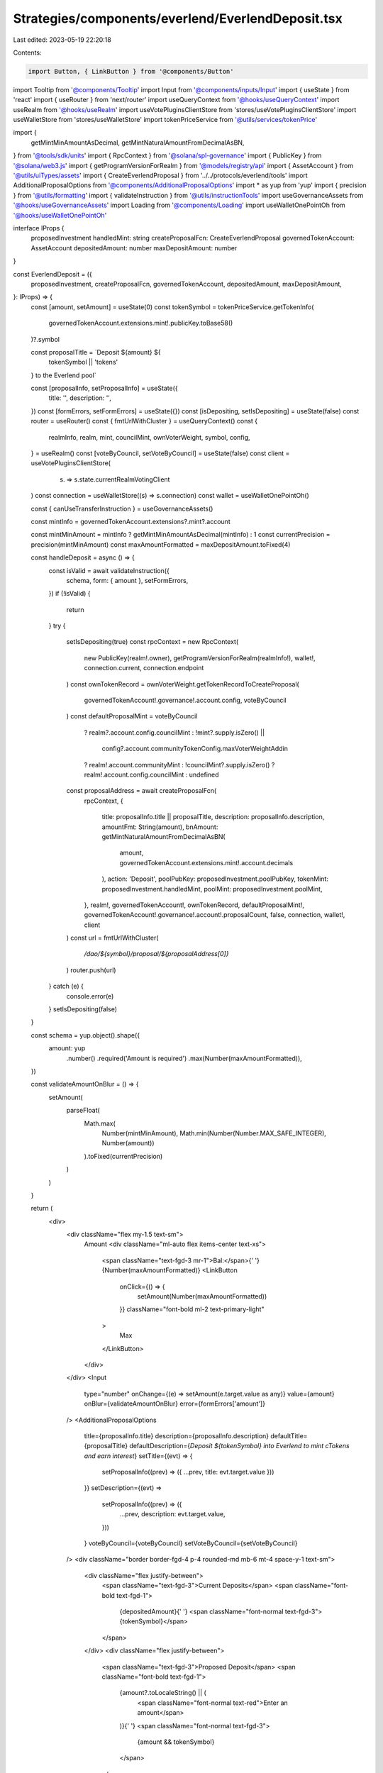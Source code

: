 Strategies/components/everlend/EverlendDeposit.tsx
==================================================

Last edited: 2023-05-19 22:20:18

Contents:

.. code-block:: tsx

    import Button, { LinkButton } from '@components/Button'
import Tooltip from '@components/Tooltip'
import Input from '@components/inputs/Input'
import { useState } from 'react'
import { useRouter } from 'next/router'
import useQueryContext from '@hooks/useQueryContext'
import useRealm from '@hooks/useRealm'
import useVotePluginsClientStore from 'stores/useVotePluginsClientStore'
import useWalletStore from 'stores/useWalletStore'
import tokenPriceService from '@utils/services/tokenPrice'

import {
  getMintMinAmountAsDecimal,
  getMintNaturalAmountFromDecimalAsBN,
} from '@tools/sdk/units'
import { RpcContext } from '@solana/spl-governance'
import { PublicKey } from '@solana/web3.js'
import { getProgramVersionForRealm } from '@models/registry/api'
import { AssetAccount } from '@utils/uiTypes/assets'
import { CreateEverlendProposal } from '../../protocols/everlend/tools'
import AdditionalProposalOptions from '@components/AdditionalProposalOptions'
import * as yup from 'yup'
import { precision } from '@utils/formatting'
import { validateInstruction } from '@utils/instructionTools'
import useGovernanceAssets from '@hooks/useGovernanceAssets'
import Loading from '@components/Loading'
import useWalletOnePointOh from '@hooks/useWalletOnePointOh'

interface IProps {
  proposedInvestment
  handledMint: string
  createProposalFcn: CreateEverlendProposal
  governedTokenAccount: AssetAccount
  depositedAmount: number
  maxDepositAmount: number
}

const EverlendDeposit = ({
  proposedInvestment,
  createProposalFcn,
  governedTokenAccount,
  depositedAmount,
  maxDepositAmount,
}: IProps) => {
  const [amount, setAmount] = useState(0)
  const tokenSymbol = tokenPriceService.getTokenInfo(
    governedTokenAccount.extensions.mint!.publicKey.toBase58()
  )?.symbol

  const proposalTitle = `Deposit ${amount} ${
    tokenSymbol || 'tokens'
  } to the Everlend  pool`

  const [proposalInfo, setProposalInfo] = useState({
    title: '',
    description: '',
  })
  const [formErrors, setFormErrors] = useState({})
  const [isDepositing, setIsDepositing] = useState(false)
  const router = useRouter()
  const { fmtUrlWithCluster } = useQueryContext()
  const {
    realmInfo,
    realm,
    mint,
    councilMint,
    ownVoterWeight,
    symbol,
    config,
  } = useRealm()
  const [voteByCouncil, setVoteByCouncil] = useState(false)
  const client = useVotePluginsClientStore(
    (s) => s.state.currentRealmVotingClient
  )
  const connection = useWalletStore((s) => s.connection)
  const wallet = useWalletOnePointOh()

  const { canUseTransferInstruction } = useGovernanceAssets()

  const mintInfo = governedTokenAccount.extensions?.mint?.account

  const mintMinAmount = mintInfo ? getMintMinAmountAsDecimal(mintInfo) : 1
  const currentPrecision = precision(mintMinAmount)
  const maxAmountFormatted = maxDepositAmount.toFixed(4)

  const handleDeposit = async () => {
    const isValid = await validateInstruction({
      schema,
      form: { amount },
      setFormErrors,
    })
    if (!isValid) {
      return
    }
    try {
      setIsDepositing(true)
      const rpcContext = new RpcContext(
        new PublicKey(realm!.owner),
        getProgramVersionForRealm(realmInfo!),
        wallet!,
        connection.current,
        connection.endpoint
      )
      const ownTokenRecord = ownVoterWeight.getTokenRecordToCreateProposal(
        governedTokenAccount!.governance!.account.config,
        voteByCouncil
      )
      const defaultProposalMint = voteByCouncil
        ? realm?.account.config.councilMint
        : !mint?.supply.isZero() ||
          config?.account.communityTokenConfig.maxVoterWeightAddin
        ? realm!.account.communityMint
        : !councilMint?.supply.isZero()
        ? realm!.account.config.councilMint
        : undefined

      const proposalAddress = await createProposalFcn(
        rpcContext,
        {
          title: proposalInfo.title || proposalTitle,
          description: proposalInfo.description,
          amountFmt: String(amount),
          bnAmount: getMintNaturalAmountFromDecimalAsBN(
            amount,
            governedTokenAccount.extensions.mint!.account.decimals
          ),
          action: 'Deposit',
          poolPubKey: proposedInvestment.poolPubKey,
          tokenMint: proposedInvestment.handledMint,
          poolMint: proposedInvestment.poolMint,
        },
        realm!,
        governedTokenAccount!,
        ownTokenRecord,
        defaultProposalMint!,
        governedTokenAccount!.governance!.account!.proposalCount,
        false,
        connection,
        wallet!,
        client
      )
      const url = fmtUrlWithCluster(
        `/dao/${symbol}/proposal/${proposalAddress[0]}`
      )
      router.push(url)
    } catch (e) {
      console.error(e)
    }
    setIsDepositing(false)
  }

  const schema = yup.object().shape({
    amount: yup
      .number()
      .required('Amount is required')
      .max(Number(maxAmountFormatted)),
  })

  const validateAmountOnBlur = () => {
    setAmount(
      parseFloat(
        Math.max(
          Number(mintMinAmount),
          Math.min(Number(Number.MAX_SAFE_INTEGER), Number(amount))
        ).toFixed(currentPrecision)
      )
    )
  }

  return (
    <div>
      <div className="flex my-1.5 text-sm">
        Amount
        <div className="ml-auto flex items-center text-xs">
          <span className="text-fgd-3 mr-1">Bal:</span>{' '}
          {Number(maxAmountFormatted)}
          <LinkButton
            onClick={() => {
              setAmount(Number(maxAmountFormatted))
            }}
            className="font-bold ml-2 text-primary-light"
          >
            Max
          </LinkButton>
        </div>
      </div>
      <Input
        type="number"
        onChange={(e) => setAmount(e.target.value as any)}
        value={amount}
        onBlur={validateAmountOnBlur}
        error={formErrors['amount']}
      />
      <AdditionalProposalOptions
        title={proposalInfo.title}
        description={proposalInfo.description}
        defaultTitle={proposalTitle}
        defaultDescription={`Deposit ${tokenSymbol} into Everlend to mint cTokens and earn interest`}
        setTitle={(evt) => {
          setProposalInfo((prev) => ({ ...prev, title: evt.target.value }))
        }}
        setDescription={(evt) =>
          setProposalInfo((prev) => ({
            ...prev,
            description: evt.target.value,
          }))
        }
        voteByCouncil={voteByCouncil}
        setVoteByCouncil={setVoteByCouncil}
      />
      <div className="border border-fgd-4 p-4 rounded-md mb-6 mt-4 space-y-1 text-sm">
        <div className="flex justify-between">
          <span className="text-fgd-3">Current Deposits</span>
          <span className="font-bold text-fgd-1">
            {depositedAmount}{' '}
            <span className="font-normal text-fgd-3">{tokenSymbol}</span>
          </span>
        </div>
        <div className="flex justify-between">
          <span className="text-fgd-3">Proposed Deposit</span>
          <span className="font-bold text-fgd-1">
            {amount?.toLocaleString() || (
              <span className="font-normal text-red">Enter an amount</span>
            )}{' '}
            <span className="font-normal text-fgd-3">
              {amount && tokenSymbol}
            </span>
          </span>
        </div>
      </div>
      <div className="mt-4">
        <Button
          disabled={!amount || !canUseTransferInstruction || isDepositing}
          onClick={() => handleDeposit()}
          className="w-full"
        >
          <Tooltip content={''}>
            {' '}
            {!isDepositing ? 'Propose deposit' : <Loading></Loading>}
          </Tooltip>
        </Button>
      </div>
    </div>
  )
}

export default EverlendDeposit


